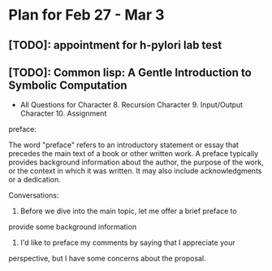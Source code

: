 * Plan for Feb 27 - Mar 3
** [TODO]: appointment for h-pylori lab test
** [TODO]: Common lisp: A Gentle Introduction to Symbolic Computation
 - All Questions for
   Character 8. Recursion
   Character 9. Input/Output
   Character 10. Assignment
   

preface:

The word "preface" refers to an introductory statement or essay that
precedes the main text of a book or other written work. A preface
typically provides background information about the author, the
purpose of the work, or the context in which it was written. It may
also include acknowledgments or a dedication.


Conversations:

1. Before we dive into the main topic, let me offer a brief preface to
provide some background information

2. I'd like to preface my comments by saying that I appreciate your
perspective, but I have some concerns about the proposal.
